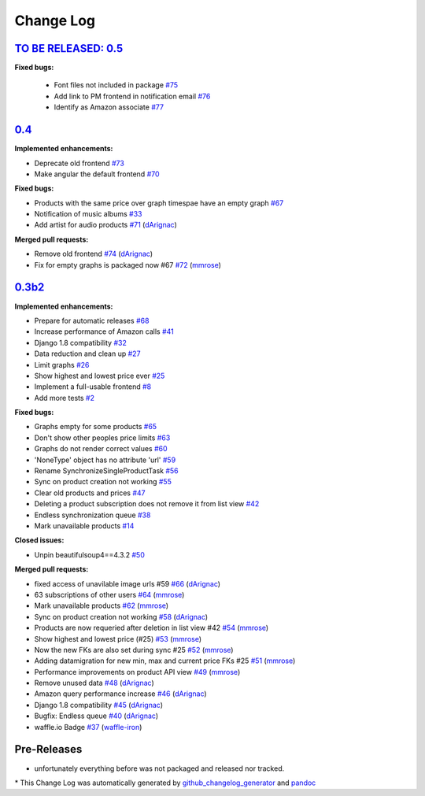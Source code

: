 Change Log
==========

`TO BE RELEASED: 0.5 <https://pypi.python.org/pypi/django-amazon-price-monitor/0.5>`__
------------------------------------------------------------------------------------
**Fixed bugs:**

  - Font files not included in package
    `#75 <https://github.com/ponyriders/django-amazon-price-monitor/issues/75>`__
  - Add link to PM frontend in notification email
    `#76 <https://github.com/ponyriders/django-amazon-price-monitor/issues/76>`__
  - Identify as Amazon associate
    `#77 <https://github.com/ponyriders/django-amazon-price-monitor/issues/77>`__

`0.4 <https://pypi.python.org/pypi/django-amazon-price-monitor/0.4>`__
------------------------------------------------------------------------------------
**Implemented enhancements:**

-  Deprecate old frontend
   `#73 <https://github.com/ponyriders/django-amazon-price-monitor/issues/73>`__
-  Make angular the default frontend
   `#70 <https://github.com/ponyriders/django-amazon-price-monitor/issues/70>`__

**Fixed bugs:**

-  Products with the same price over graph timespae have an empty graph
   `#67 <https://github.com/ponyriders/django-amazon-price-monitor/issues/67>`__
-  Notification of music albums
   `#33 <https://github.com/ponyriders/django-amazon-price-monitor/issues/33>`__
-  Add artist for audio products
   `#71 <https://github.com/ponyriders/django-amazon-price-monitor/pull/71>`__
   (`dArignac <https://github.com/dArignac>`__)

**Merged pull requests:**

-  Remove old frontend
   `#74 <https://github.com/ponyriders/django-amazon-price-monitor/pull/74>`__
   (`dArignac <https://github.com/dArignac>`__)
-  Fix for empty graphs is packaged now #67
   `#72 <https://github.com/ponyriders/django-amazon-price-monitor/pull/72>`__
   (`mmrose <https://github.com/mmrose>`__)

`0.3b2 <https://pypi.python.org/pypi/django-amazon-price-monitor/0.3b2>`__
------------------------------------------------------------------------------------

**Implemented enhancements:**

-  Prepare for automatic releases
   `#68 <https://github.com/ponyriders/django-amazon-price-monitor/issues/68>`__
-  Increase performance of Amazon calls
   `#41 <https://github.com/ponyriders/django-amazon-price-monitor/issues/41>`__
-  Django 1.8 compatibility
   `#32 <https://github.com/ponyriders/django-amazon-price-monitor/issues/32>`__
-  Data reduction and clean up
   `#27 <https://github.com/ponyriders/django-amazon-price-monitor/issues/27>`__
-  Limit graphs
   `#26 <https://github.com/ponyriders/django-amazon-price-monitor/issues/26>`__
-  Show highest and lowest price ever
   `#25 <https://github.com/ponyriders/django-amazon-price-monitor/issues/25>`__
-  Implement a full-usable frontend
   `#8 <https://github.com/ponyriders/django-amazon-price-monitor/issues/8>`__
-  Add more tests
   `#2 <https://github.com/ponyriders/django-amazon-price-monitor/issues/2>`__

**Fixed bugs:**

-  Graphs empty for some products
   `#65 <https://github.com/ponyriders/django-amazon-price-monitor/issues/65>`__
-  Don't show other peoples price limits
   `#63 <https://github.com/ponyriders/django-amazon-price-monitor/issues/63>`__
-  Graphs do not render correct values
   `#60 <https://github.com/ponyriders/django-amazon-price-monitor/issues/60>`__
-  'NoneType' object has no attribute 'url'
   `#59 <https://github.com/ponyriders/django-amazon-price-monitor/issues/59>`__
-  Rename SynchronizeSingleProductTask
   `#56 <https://github.com/ponyriders/django-amazon-price-monitor/issues/56>`__
-  Sync on product creation not working
   `#55 <https://github.com/ponyriders/django-amazon-price-monitor/issues/55>`__
-  Clear old products and prices
   `#47 <https://github.com/ponyriders/django-amazon-price-monitor/issues/47>`__
-  Deleting a product subscription does not remove it from list view
   `#42 <https://github.com/ponyriders/django-amazon-price-monitor/issues/42>`__
-  Endless synchronization queue
   `#38 <https://github.com/ponyriders/django-amazon-price-monitor/issues/38>`__
-  Mark unavailable products
   `#14 <https://github.com/ponyriders/django-amazon-price-monitor/issues/14>`__

**Closed issues:**

-  Unpin beautifulsoup4==4.3.2
   `#50 <https://github.com/ponyriders/django-amazon-price-monitor/issues/50>`__

**Merged pull requests:**

-  fixed access of unavilable image urls #59
   `#66 <https://github.com/ponyriders/django-amazon-price-monitor/pull/66>`__
   (`dArignac <https://github.com/dArignac>`__)
-  63 subscriptions of other users
   `#64 <https://github.com/ponyriders/django-amazon-price-monitor/pull/64>`__
   (`mmrose <https://github.com/mmrose>`__)
-  Mark unavailable products
   `#62 <https://github.com/ponyriders/django-amazon-price-monitor/pull/62>`__
   (`mmrose <https://github.com/mmrose>`__)
-  Sync on product creation not working
   `#58 <https://github.com/ponyriders/django-amazon-price-monitor/pull/58>`__
   (`dArignac <https://github.com/dArignac>`__)
-  Products are now requeried after deletion in list view #42
   `#54 <https://github.com/ponyriders/django-amazon-price-monitor/pull/54>`__
   (`mmrose <https://github.com/mmrose>`__)
-  Show highest and lowest price (#25)
   `#53 <https://github.com/ponyriders/django-amazon-price-monitor/pull/53>`__
   (`mmrose <https://github.com/mmrose>`__)
-  Now the new FKs are also set during sync #25
   `#52 <https://github.com/ponyriders/django-amazon-price-monitor/pull/52>`__
   (`mmrose <https://github.com/mmrose>`__)
-  Adding datamigration for new min, max and current price FKs #25
   `#51 <https://github.com/ponyriders/django-amazon-price-monitor/pull/51>`__
   (`mmrose <https://github.com/mmrose>`__)
-  Performance improvements on product API view
   `#49 <https://github.com/ponyriders/django-amazon-price-monitor/pull/49>`__
   (`mmrose <https://github.com/mmrose>`__)
-  Remove unused data
   `#48 <https://github.com/ponyriders/django-amazon-price-monitor/pull/48>`__
   (`dArignac <https://github.com/dArignac>`__)
-  Amazon query performance increase
   `#46 <https://github.com/ponyriders/django-amazon-price-monitor/pull/46>`__
   (`dArignac <https://github.com/dArignac>`__)
-  Django 1.8 compatibility
   `#45 <https://github.com/ponyriders/django-amazon-price-monitor/pull/45>`__
   (`dArignac <https://github.com/dArignac>`__)
-  Bugfix: Endless queue
   `#40 <https://github.com/ponyriders/django-amazon-price-monitor/pull/40>`__
   (`dArignac <https://github.com/dArignac>`__)
-  waffle.io Badge
   `#37 <https://github.com/ponyriders/django-amazon-price-monitor/pull/37>`__
   (`waffle-iron <https://github.com/waffle-iron>`__)

Pre-Releases
------------------------------------------------------------------------------------
-  unfortunately everything before was not packaged and released nor tracked.

\* This Change Log was automatically generated by
`github\_changelog\_generator <https://github.com/skywinder/Github-Changelog-Generator>`__ and `pandoc <http://pandoc.org/>`__
